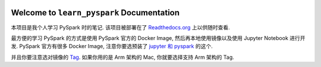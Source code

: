 
.. image:: https://readthedocs.org/projects/learn_pyspark/badge/?version=latest
    :target: https://learn_pyspark.readthedocs.io/README.html
    :alt: Documentation Status

Welcome to ``learn_pyspark`` Documentation
==============================================================================
本项目是我个人学习 PySpark 时的笔记. 该项目被部署在了 `Readthedocs.org <https://learn_pyspark.readthedocs.io/README.html>`_ 上以供随时查看.

最方便的学习 PySpark 的方式是使用 PySpark 官方的 Docker Image, 然后再本地使用镜像以及使用 Jupyter Notebook 进行开发. PySpark 官方有很多 Docker Image, 注意你要选预装了 `jupyter 和 pyspark <https://jupyter-docker-stacks.readthedocs.io/en/latest/using/selecting.html#jupyter-pyspark-notebook>`_ 的这个.

并且你要注意选对镜像的 `Tag <https://hub.docker.com/r/jupyter/pyspark-notebook/tags?page=1>`_. 如果你用的是 Arm 架构的 Mac, 你就要选择支持 Arm 架构的 Tag.

